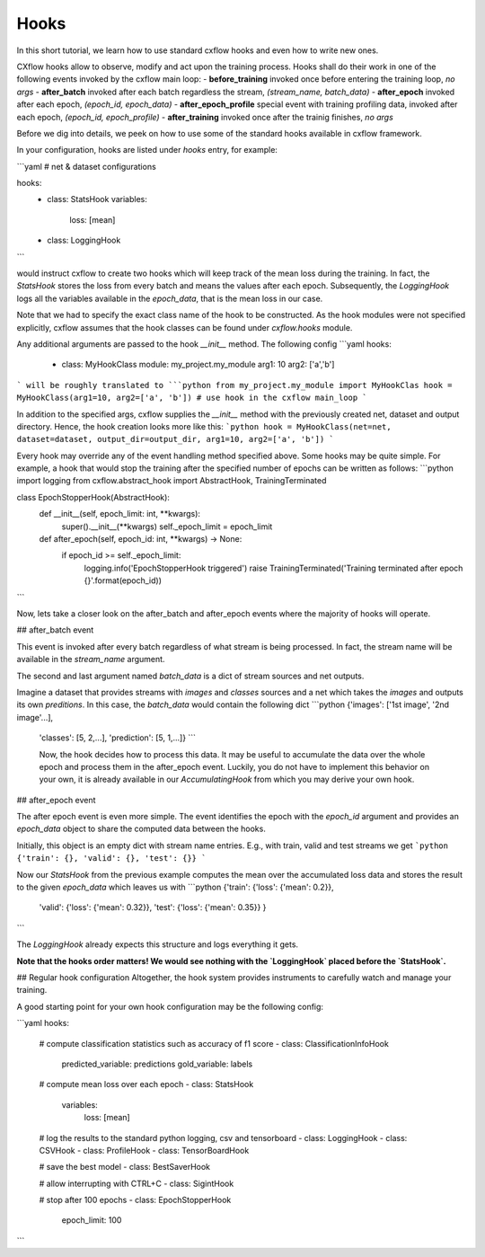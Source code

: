 Hooks
*****

In this short tutorial, we learn how to use standard cxflow hooks and even how to write new ones.

CXflow hooks allow to observe, modify and act upon the training process. Hooks shall do their work in one of the following events invoked by the cxflow main loop:
- **before_training** invoked once before entering the training loop, `no args`
- **after_batch** invoked after each batch regardless the stream, `(stream_name, batch_data)`
- **after_epoch** invoked after each epoch, `(epoch_id, epoch_data)`
- **after_epoch_profile** special event with training profiling data, invoked after each epoch, `(epoch_id, epoch_profile)`
- **after_training** invoked once after the trainig finishes, `no args`

Before we dig into details, we peek on how to use some of the standard hooks available in cxflow framework.

In your configuration, hooks are listed under `hooks` entry, for example:

```yaml
# net & dataset configurations

hooks:
  - class: StatsHook
    variables:
      loss: [mean]

  - class: LoggingHook
```

would instruct cxflow to create two hooks which will keep track of the mean loss during the training.
In fact, the `StatsHook` stores the loss from every batch and means the values after each epoch.
Subsequently, the `LoggingHook` logs all the variables available in the `epoch_data`, that is the mean loss in our case.

Note that we had to specify the exact class name of the hook to be constructed.
As the hook modules were not specified explicitly, cxflow assumes that the hook classes can be found under `cxflow.hooks` module.

Any additional arguments are passed to the hook `__init__` method. The following config
```yaml
hooks:
  - class: MyHookClass
    module: my_project.my_module
    arg1: 10
    arg2: ['a','b']
```
will be roughly translated to
```python
from my_project.my_module import MyHookClas
hook = MyHookClass(arg1=10, arg2=['a', 'b'])
# use hook in the cxflow main_loop
```

In addition to the specified args, cxflow supplies the `__init__` method with the previously created net, dataset and output directory.
Hence, the hook creation looks more like this:
```python
hook = MyHookClass(net=net, dataset=dataset, output_dir=output_dir, arg1=10, arg2=['a', 'b'])
```

Every hook may override any of the event handling method specified above. Some hooks may be quite simple.
For example, a hook that would stop the training after the specified number of epochs can be written as follows:
```python
import logging
from cxflow.abstract_hook import AbstractHook, TrainingTerminated

class EpochStopperHook(AbstractHook):
    def __init__(self, epoch_limit: int, **kwargs):
        super().__init__(**kwargs)
        self._epoch_limit = epoch_limit

    def after_epoch(self, epoch_id: int, **kwargs) -> None:
        if epoch_id >= self._epoch_limit:
            logging.info('EpochStopperHook triggered')
            raise TrainingTerminated('Training terminated after epoch {}'.format(epoch_id))
```

Now, lets take a closer look on the after_batch and after_epoch events where the majority of hooks will operate.

## after_batch event

This event is invoked after every batch regardless of what stream is being processed.
In fact, the stream name will be available in the `stream_name` argument.

The second and last argument named `batch_data` is a dict of stream sources and net outputs.

Imagine a dataset that provides streams with `images` and `classes` sources and a net which takes the `images` and outputs its own `preditions`.
In this case, the `batch_data` would contain the following dict
```python
{'images': ['1st image', '2nd image'...],
 'classes': [5, 2,...],
 'prediction': [5, 1,...]}
 ```

 Now, the hook decides how to process this data. It may be useful to accumulate the data over the whole epoch and process them in the after_epoch event.
 Luckily, you do not have to implement this behavior on your own, it is already available in our `AccumulatingHook` from which you may derive your own hook.

## after_epoch event

The after epoch event is even more simple. The event identifies the epoch with the `epoch_id` argument and provides an `epoch_data` object to share the computed data between the hooks.

Initially, this object is an empty dict with stream name entries. E.g., with train, valid and test streams we get
```python
{'train': {}, 'valid': {}, 'test': {}}
```

Now our `StatsHook` from the previous example computes the mean over the accumulated loss data and stores the result to the given `epoch_data` which leaves us with
```python
{'train': {'loss': {'mean': 0.2}},
 'valid': {'loss': {'mean': 0.32}},
 'test': {'loss': {'mean': 0.35}}
 }
```

The `LoggingHook` already expects this structure and logs everything it gets.

**Note that the hooks order matters! We would see nothing with the `LoggingHook` placed before the `StatsHook`.**

## Regular hook configuration
Altogether, the hook system provides instruments to carefully watch and manage your training.

A good starting point for your own hook configuration may be the following config:

```yaml
hooks:
  # compute classification statistics such as accuracy of f1 score
  - class: ClassificationInfoHook
    predicted_variable: predictions
    gold_variable: labels

  # compute mean loss over each epoch
  - class: StatsHook
    variables:
      loss: [mean]

  # log the results to the standard python logging, csv and tensorboard
  - class: LoggingHook
  - class: CSVHook
  - class: ProfileHook
  - class: TensorBoardHook

  # save the best model
  - class: BestSaverHook

  # allow interrupting with CTRL+C
  - class: SigintHook

  # stop after 100 epochs
  - class: EpochStopperHook
    epoch_limit: 100
```
